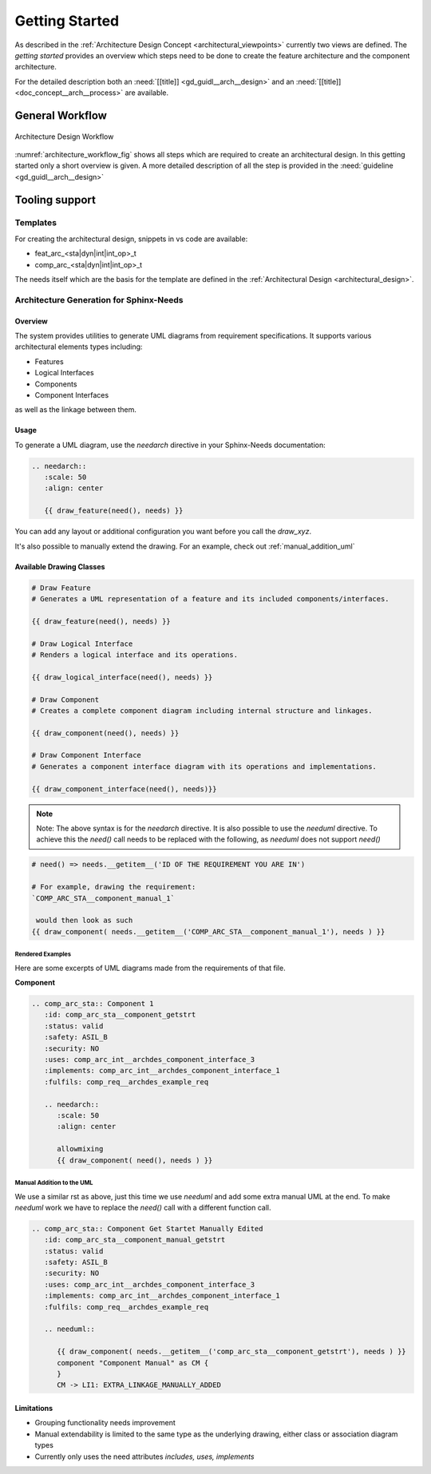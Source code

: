 ..
   # *******************************************************************************
   # Copyright (c) 2025 Contributors to the Eclipse Foundation
   #
   # See the NOTICE file(s) distributed with this work for additional
   # information regarding copyright ownership.
   #
   # This program and the accompanying materials are made available under the
   # terms of the Apache License Version 2.0 which is available at
   # https://www.apache.org/licenses/LICENSE-2.0
   #
   # SPDX-License-Identifier: Apache-2.0
   # *******************************************************************************

.. _arch_getting_started:

Getting Started
###############

.. doc_getstrt:: Architecture Design Process
   :id: doc_getstrt__arch__process
   :status: valid

As described in the :ref:`Architecture Design Concept <architectural_viewpoints>` currently two views are defined. The *getting started* provides an overview which steps need to be done to create the feature architecture and the component architecture.

For the detailed description both an :need:`[[title]] <gd_guidl__arch__design>` and an :need:`[[title]]<doc_concept__arch__process>` are available.

General Workflow
****************

.. figure:: _assets/architecture_workflow.drawio.svg
   :width: 80%
   :align: center
   :name: architecture_workflow_fig

   Architecture Design Workflow

:numref:`architecture_workflow_fig` shows all steps which are required to create an architectural design. In this getting started only a short overview is given. A more detailed description of all the step is provided in the :need:`guideline <gd_guidl__arch__design>`

Tooling support
***************

Templates
=========

For creating the architectural design, snippets in vs code are available:

* feat_arc_<sta|dyn|int|int_op>_t
* comp_arc_<sta|dyn|int|int_op>_t

The needs itself which are the basis for the template are defined in the :ref:`Architectural Design <architectural_design>`.

.. _arch_gen_sphinx:

Architecture Generation for Sphinx-Needs
========================================

Overview
--------

The system provides utilities to generate UML diagrams from requirement specifications. It supports various architectural elements types including:

* Features
* Logical Interfaces
* Components
* Component Interfaces

as well as the linkage between them.

Usage
-----

To generate a UML diagram, use the *needarch* directive in your Sphinx-Needs documentation:

.. code-block:: rst

   .. needarch::
      :scale: 50
      :align: center

      {{ draw_feature(need(), needs) }}

You can add any layout or additional configuration you want before you call the *draw_xyz*.

It's also possible to manually extend the drawing. For an example, check out :ref:`manual_addition_uml`

Available Drawing Classes
-------------------------

.. code-block:: none

   # Draw Feature
   # Generates a UML representation of a feature and its included components/interfaces.

   {{ draw_feature(need(), needs) }}

   # Draw Logical Interface
   # Renders a logical interface and its operations.

   {{ draw_logical_interface(need(), needs) }}

   # Draw Component
   # Creates a complete component diagram including internal structure and linkages.

   {{ draw_component(need(), needs) }}

   # Draw Component Interface
   # Generates a component interface diagram with its operations and implementations.

   {{ draw_component_interface(need(), needs)}}

.. note::

   Note: The above syntax is for the *needarch* directive. It is also possible to use the *needuml* directive.
   To achieve this the *need()* call needs to be replaced with the following, as *needuml* does not support *need()*

.. code-block:: none

   # need() => needs.__getitem__('ID OF THE REQUIREMENT YOU ARE IN')

   # For example, drawing the requirement:
   `COMP_ARC_STA__component_manual_1`

    would then look as such
   {{ draw_component( needs.__getitem__('COMP_ARC_STA__component_manual_1'), needs ) }}

Rendered Examples
^^^^^^^^^^^^^^^^^

Here are some excerpts of UML diagrams made from the requirements of that file.

**Component**

.. code-block:: rst

   .. comp_arc_sta:: Component 1
      :id: comp_arc_sta__component_getstrt
      :status: valid
      :safety: ASIL_B
      :security: NO
      :uses: comp_arc_int__archdes_component_interface_3
      :implements: comp_arc_int__archdes_component_interface_1
      :fulfils: comp_req__archdes_example_req

      .. needarch::
         :scale: 50
         :align: center

         allowmixing
         {{ draw_component( need(), needs ) }}


.. comp_arc_sta:: Component 1
   :id: comp_arc_sta__component_getstrt
   :status: valid
   :safety: ASIL_B
   :security: NO
   :uses: comp_arc_int__archdes_component_interface_3
   :implements: comp_arc_int__archdes_component_interface_1
   :fulfils: comp_req__archdes_example_req

   .. needarch::
         :scale: 50
         :align: center

         allowmixing
         {{ draw_component( need(), needs ) }}

.. _manual_addition_uml:

Manual Addition to the UML
^^^^^^^^^^^^^^^^^^^^^^^^^^

We use a similar rst as above, just this time we use *needuml* and add some extra manual UML at the end.
To make *needuml* work we have to replace the *need()* call with a different function call.


.. code-block:: rst

   .. comp_arc_sta:: Component Get Startet Manually Edited
      :id: comp_arc_sta__component_manual_getstrt
      :status: valid
      :safety: ASIL_B
      :security: NO
      :uses: comp_arc_int__archdes_component_interface_3
      :implements: comp_arc_int__archdes_component_interface_1
      :fulfils: comp_req__archdes_example_req

      .. needuml::

         {{ draw_component( needs.__getitem__('comp_arc_sta__component_getstrt'), needs ) }}
         component "Component Manual" as CM {
         }
         CM -> LI1: EXTRA_LINKAGE_MANUALLY_ADDED

.. comp_arc_sta:: Component Get Startet Manually Edited
   :id: comp_arc_sta__component_manual_getstrt
   :status: valid
   :safety: ASIL_B
   :security: NO
   :uses: comp_arc_int__archdes_component_interface_3
   :implements: comp_arc_int__archdes_component_interface_1
   :fulfils: comp_req__archdes_example_req

   .. needuml::

         {{ draw_component( needs.__getitem__('comp_arc_sta__component_getstrt'), needs ) }}
         component "Component Manual" as CM {
         }
         CM -> LI1: EXTRA_LINKAGE_MANUALLY_ADDED


Limitations
-----------

* Grouping functionality needs improvement
* Manual extendability is limited to the same type as the underlying drawing, either class or association diagram types
* Currently only uses the need attributes *includes, uses, implements*
